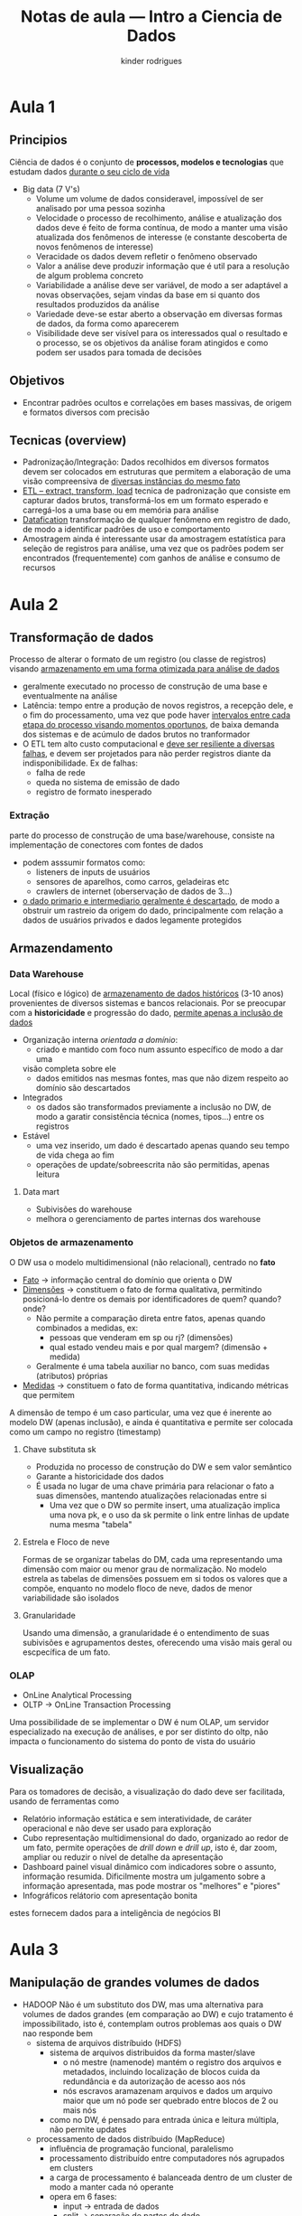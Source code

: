 #+title: Notas de aula --- Intro a Ciencia de Dados
#+author: kinder rodrigues
#+email: ferraz.alkindar@gmail.com
#+startup: overview
#+property: header-args :comments yes :results silent :tangle yes
#+reveal_theme: night

* Aula 1
** Principios
Ciência de dados é o conjunto de *processos, modelos e tecnologias* que
estudam dados _durante o seu ciclo de vida_
- Big data (7 V's)
  - Volume
    um volume de dados consideravel, impossível de ser analisado por
    uma pessoa sozinha
  - Velocidade
    o processo de recolhimento, análise e atualização dos dados deve
    é feito de forma contínua, de modo a manter uma visão atualizada
    dos fenômenos de interesse (e constante descoberta de novos
    fenômenos de interesse)
  - Veracidade
    os dados devem refletir o fenômeno observado
  - Valor
    a análise deve produzir informação que é util para a resolução de
    algum problema concreto
  - Variabilidade
    a análise deve ser variável, de modo a ser adaptável a novas
    observações, sejam vindas da base em si quanto dos resultados
    produzidos da análise
  - Variedade
    deve-se estar aberto a observação em diversas formas de dados, da
    forma como aparecerem
  - Visibilidade
    deve ser visível para os interessados qual o resultado e o
    processo, se os objetivos da análise foram atingidos e como podem
    ser usados para tomada de decisões
** Objetivos
- Encontrar padrões ocultos e correlações em bases massivas, de origem
  e formatos diversos com precisão
** Tecnicas (overview)
- Padronização/Integração:
  Dados recolhidos em diversos formatos devem ser colocados em
  estruturas que permitem a elaboração de uma visão compreensiva de
  _diversas instâncias do mesmo fato_
- _ETL -- extract, transform, load_
  tecnica de padronização que consiste em capturar dados brutos,
  transformá-los em um formato esperado e carregá-los a uma base ou em
  memória para análise
- _Datafication_
  transformação de qualquer fenômeno em registro de dado, de modo a
  identificar padrões de uso e comportamento
- Amostragem
  ainda é interessante usar da amostragem estatística para seleção de
  registros para análise, uma vez que os padrões podem ser encontrados
  (frequentemente) com ganhos de análise e consumo de recursos
* Aula 2
** Transformação de dados
Processo de alterar o formato de um registro (ou classe de registros)
visando _armazenamento em uma forma otimizada para análise de dados_
- geralmente executado no processo de construção de uma base e
  eventualmente na análise
- Latência: tempo entre a produção de novos registros, a recepção
  dele, e o fim do processamento, uma vez que pode haver _intervalos
  entre cada etapa do processo visando momentos oportunos_, de baixa
  demanda dos sistemas e de acúmulo de dados brutos no tranformador
- O ETL tem alto custo computacional e _deve ser resiliente a diversas
  falhas_, e devem ser projetados para não perder registros diante da
  indisponibilidade. Ex de falhas:
  - falha de rede
  - queda no sistema de emissão de dado
  - registro de formato inesperado

*** Extração
parte do processo de construção de uma base/warehouse, consiste na
implementação de conectores com fontes de dados
- podem asssumir formatos como:
  - listeners de inputs de usuários
  - sensores de aparelhos, como carros, geladeiras etc
  - crawlers de internet (oberservação de dados de 3...)
- _o dado primario e intermediario geralmente é descartado_, de modo a
  obstruir um rastreio da origem do dado, principalmente com relação a
  dados de usuários privados e dados legamente protegidos
** Armazendamento
*** Data Warehouse
Local (físico e lógico) de _armazenamento de dados históricos_ (3-10
anos) provenientes de diversos sistemas e bancos relacionais. Por se
preocupar com a *historicidade* e progressão do dado, _permite apenas a
inclusão de dados_
- Organização interna /orientada a domínio/:
  - criado e mantido com foco num assunto específico de modo a dar uma
  visão completa sobre ele
  - dados emitidos nas mesmas fontes, mas que não dizem respeito ao
    domínio são descartados
- Integrados
  - os dados são transformados previamente a inclusão no DW, de modo a
    garatir consistência técnica (nomes, tipos...) entre os registros
- Estável
  - uma vez inserido, um dado é descartado apenas quando seu tempo de
    vida chega ao fim
  - operações de update/sobreescrita não são permitidas, apenas leitura
**** Data mart
- Subivisões do warehouse
- melhora o gerenciamento de partes internas dos warehouse
*** Objetos de armazenamento
O DW usa o modelo multidimensional (não relacional), centrado no *fato*
- _Fato_ -> informação central do domínio que orienta o DW
- _Dimensões_ -> constituem o fato de forma qualitativa, permitindo
  posicioná-lo dentre os demais por identificadores de quem? quando?
  onde?
  - Não permite a comparação direta entre fatos, apenas quando
    combinados a medidas, ex:
    - pessoas que venderam em sp ou rj? (dimensões)
    - qual estado vendeu mais e por qual margem? (dimensão + medida)
  - Geralmente é uma tabela auxiliar no banco, com suas medidas
    (atributos) próprias
- _Medidas_ -> constituem o fato de forma quantitativa, indicando
  métricas que permitem
A dimensão de tempo é um caso particular, uma vez que é inerente ao
modelo DW (apenas inclusão), e ainda é quantitativa e permite ser
colocada como um campo no registro (timestamp)
**** Chave substituta sk
- Produzida no processo de construção do DW e sem valor semântico
- Garante a historicidade dos dados
- É usada no lugar de uma chave primária para relacionar o fato a suas
  dimensões, mantendo atualizações relacionadas entre si
  - Uma vez que o DW so permite insert, uma atualização implica uma
    nova pk, e o uso da sk permite o link entre linhas de update numa
    mesma "tabela"
**** Estrela e Floco de neve
Formas de se organizar tabelas do DM, cada uma representando uma
dimensão com maior ou menor grau de normalização.
No modelo estrela as tabelas de dimensões possuem em si todos os
valores que a compõe, enquanto no modelo floco de neve, dados de menor
variabilidade são isolados
**** Granularidade
Usando uma dimensão, a granularidade é o entendimento de suas
subivisões e agrupamentos destes, oferecendo uma visão mais geral ou
escpecífica de um fato.
*** OLAP
- OnLine Analytical Processing
- OLTP -> OnLine Transaction Processing

Uma possibilidade de se implementar o DW é num OLAP, um servidor
especializado na execução de análises, e por ser distinto do oltp, não
impacta o funcionamento do sistema do ponto de vista do usuário
** Visualização
Para os tomadores de decisão, a visualização do dado deve ser
facilitada, usando de ferramentas como

- Relatório
  informação estática e sem interatividade, de caráter operacional e
  não deve ser usado para exploração
- Cubo
  representação multidimensional do dado, organizado ao redor de um
  fato, permite operações de /drill down/ e /drill up/, isto é, dar zoom,
  ampliar ou reduzir o nível de detalhe da apresentação
- Dashboard
  painel visual dinâmico com indicadores sobre o assunto, informação
  resumida. Dificilmente mostra um julgamento sobre a informação
  apresentada, mas pode mostrar os "melhores" e "piores"
- Infográficos
  relátorio com apresentação bonita

estes fornecem dados para a inteligência de negócios BI
* Aula 3
** Manipulação de grandes volumes de dados
- HADOOP
  Não é um substituto dos DW, mas uma alternativa para volumes de
  dados grandes (em comparação ao DW) e cujo tratamento é
  impossibilitado, isto é, contemplam outros problemas aos quais o DW
  nao responde bem
  - sistema de arquivos distríbuido (HDFS)
    - sistema de arquivos distribuidos da forma master/slave
      - o nó mestre (namenode) mantém o registro dos arquivos e
        metadados, incluindo localização de blocos
        cuida da redundância e da autorização de acesso aos nós
      - nós escravos aramazenam arquivos e dados
        um arquivo maior que um nó pode ser quebrado entre blocos de 2
        ou mais nós
    - como no DW, é pensado para entrada única e leitura múltipla, não
      permite updates
  - processamento de dados distríbuido (MapReduce)
    - influência de programação funcional, paralelismo
    - processamento distribuído entre computadores nós agrupados em
      clusters
    - a carga de processamento é balanceada dentro de um cluster de
      modo a manter cada nó operante
    - opera em 6 fases:
      - input -> entrada de dados
      - split -> separação de partes do dado
      - mapping -> operações são realizadas em cada entrada separada
      - shufling -> resultados são agregados
      - reduce -> resultados agrupados são processados para sua forma final
      - final -> finalização do processamento
  - gerenciamento de recursos yarn
    - orquestrador
    - ??
* Aula 4
** Análise Explícita
Técnica de transformação usando de operações de baixa complexidade com
o objetivo de conhecer a variablidade da base
  - filtro, /drill down ou up/
  - conhecimento produzível com buscas no sql de baixa complexidade
    - join
    - lógica booleana
    - resumo -> fornece medidas estatísticas comuns (media, dp, mediana,
      frequência)
    - segmentação -> aplicação de intervalos sob os quais se pode
      indentificar alguma semelhança entre os registros
    - padrões e lacunas
    - duplicação
* Aula 5
** Análise Exploratória
Etapa anterior às técnicas de /machine learning/, busca entender o conteúdo da
base sem pressupor nada sobre ele, de modo a obter o contexto que
norteia as ténicas mais avançadas, tanto na modelagem quanto na
interpretação.
* Aula 6
** Análise Implicíta (Machine Learning)
Uso de téncias que permitem encontrar _padrões implicítos na base_,
geralmente separada em bases de treinamento e teste, de modo que a
base de treinamento é usada para construir um modelo. Este é então
aplicado a base de teste para validá-lo

*** Aprendizado supervisionado
Os dados são rotulados e contextualizados para a maquina antes de se
produzir um modelo. As técnicas são de:
- classificação
- regressão
e produzem resultado mais ou menos preditivo

*** Aprendizado não supervisionado
Os algoritmos não possuem contexto da informação que processam nesta
forma de aprendizado, e _o resultado deve ser interpretado de forma a
se entender a motivação do modelo_ e seu significado.
- Clusterização
- Regras de associação
- outros

*** Data mining
Usa de mineração de dados para aplicar o modelo produzido sobre novos
conjuntos de dados de modo a gerar informação sobre o novo conjunto.
A forma como o modelo é aplicado depende tanto de conhecimentos
técnicos quanto de criatividade, conhecimento de regras de negócio e
bom senso.
**** Crisp
Acordo entre empresas com regras para uso da mineração de dados
- Entendimento
  - de Negócio
    entender o objetivo que norteia a análise, quais os problemas
    enfrentados e as informações que podem ser úteis para resolvê-lo
  - de Dados
    entender como a base é construída, relacionamentos internos a
    base, quais os indicadores podem ser extraídos, a confiabilidade
    dela e suas lacunas
- Preparação
  normalização e padronização dos valores da base, considerando
  valores simbólicos e numéricos
- Modelagem
  produção do modelo (yay)
- Validação
  avaliar se o resultado do modelo produzido na fase anterior é
  válido e confiável, se predições são acuradas, etc
- Implantação
  colocação do modelo para uso real sobre dados novos
**** KDD
Procedimento de *descoberta de conhecimento em databases*
- Seleção -> entendimento de negócio
- pre processamento -> entendimento de dados
- transformação -> preparação de dados
- mineração -> modelagem
- interpretação -> avaliação e implantação
* Aula 7/8
Técnicas de aprendizado supervisionado, focando em valores contínuos
(regresão linear) e valores categóricos (classificação), por exemplo:
sim/não, m/f, doente ou saudável)

** Regressão linear
Usada para prever o valor de uma váriavel contínua com base em uma ou
mais variáveis, através de uma regressão linear que gera uma reta a
partir de pontos distintos.
- São descobertos coeficientes de regressão:
  - ponto de interceptação
  - inclinação
  - termo de erro

- Termos necessários:
  - variável dependente: variável a ser predita
  - variavel independente: aquelas que são usadas para posicionar o
    registro e gerar previsão
  - outliers: registros que ficam distantes dos demais, interferindo no
    resultado (mas cujo motivo deve ser entendido talvez)
  - multicolinearidade: correlação entre variáveis independentes, deve
    ser evitado pois criam uma ampliação de seus efeito no resultados
  - /underfitting/ e /overfitting/: um resultado muito mal ajustado ao
    conjunto (termo de erro alto) é inútil, e muito bem ajustado (erro
    baixo) pode não ser adequado a outros conjuntos

- Métricas do modelo:
  O modelo só é significativo quando p-value < 0.05, quanto mais
  estrelas melhor e mais impactante a variavel
  - Coeficientes = 0 -> hipotese nula!!
  - t-value -> inversamente proporcional a chance do coeficiente ser 0
    por acaso
  - p-value -> probabilidade do t-value ser maior ou menor quando
    hipotese nula é verdadeira. Logo p-value baixo indica que o
    coeficiente não mudaria em outro cenário

- Critérios de informação
  Medidas de ajuste de modelo
  - AIC -- Critério de informação de Akaike
    Procura-se o modelo com menor AIC, tende a selecionar modelos mais complexos
  - BIC -- Critério de informação de Bayes
    Procura-se o modelo com menor AIC, tende a selecionar modelos mais simples

- R-Squared
  A infomação real é a variação associada ao dado, quanto mais alto,
  mais a variação da var dependente foi explicada pelo modelo. Porém,
  quanto mais variáveis adicionadas, maior o valor possível de
  R-Squared, uma vez que o valor é composto pelo conjunto de variáveis
  independentes em seu todo. Assim, o número de variáveis deve ser
  levado em conta antes de se usar esse valor para descartar um modelo
  (se o valor for baixo e so usar uma variável, por exemplo)

- Precisão e Taxa de erro
  Uma vez separada a base entre treinamento e teste, pode-se construir
  um modelo sobre os dados de treinamento e aplicá-lo sobre o valor de
  teste, esperando encontrar o valor real. A comparação dos resultados
  permite calcular
  - Taxa de erro (MAPE) -> dividir o menor valor pelo maior (entre o
    valor real e o valor previsto) e tirar a media. Quanto menor ela
    for, mais próximo os valores são. ideal entre 0.1 e 0.001
  - Precisão -> diferença e variação entre o valor encontrado e o
    valor real, quanto mais próxima de 1 melhor. calculada como:
    - diferença entre valor predito e valor real
    - dividido pelo valor real
    - media do absoluto

- Área sobre a curva ROC
  ???????
  |    valor | avaliação |
  |  0.6-0.7 | ok        |
  | 0.71-0.8 | bom       |
  | 0.81-0.9 | wow!!     |

** Regressão logistica
Previsão dicotômica a partir de variáveis independentes, permite
classificar dados novos. O modelo gera um resultado entre 0 e 1, e o
pólo do qual se aproximar indica o grupo ao qual o dado novo deve
pertencer. O resultado cai em uma curva S (sigmoide) e é classificado
junto à metade da curva em que esstiver
* Aula 9
** Arvore de decisão
Os dados de treinamento são usados de modo a gerar uma sequência de
passos (nós de decisão) com alto valor preditivo. 



* Proposta
Para o projeto, vamos analisar a correlação entre poluição e preço de
alugueis. O mês de referência dos dados de alguel é abril/19, enquanto
os dados de poluição seguem uma série sobre a maior parte da década
passada. assim, procuramos entener:
- quais os locais poluidos para o mes de referência
  - regressão logistica
  - arvore de decisão considerando diversos poluentes
- qual a tendencia de poluição para cada local
  - série temporal
- variações na média de preços para cada região
  - sé temporal
- estabelecer a correlação entre um local poluído e os valores de
  alugéis
  - kcluster
  - arvore de decisão
- elaborar uma modelo que verifique, pela tendência de flutuação de
  poluentes, a tendência de preços para uma região
  - ????
